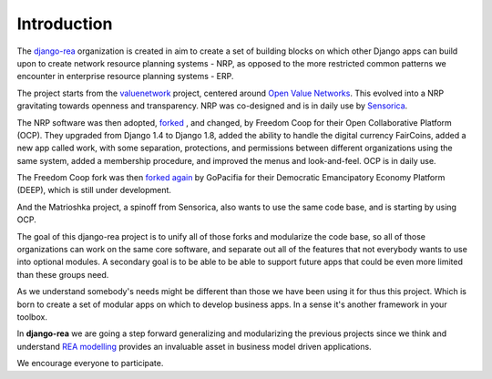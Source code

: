 ============
Introduction
============

The `django-rea <https://github.com/django-rea>`_ organization is created in aim to create a set of building blocks on
which other Django apps can build upon to create network resource planning systems - NRP, as opposed to the more
restricted common patterns we encounter in enterprise resource planning systems - ERP.

The project starts from the `valuenetwork <https://github.com/valnet/valuenetwork>`_ project, centered around
`Open Value Networks <http://valuenetwork.referata.com/wiki/Main_Page>`_.
This evolved into a NRP gravitating towards openness and transparency. NRP was co-designed and is in daily use by `Sensorica <http://www.sensorica.co/>`_.

The NRP software was then adopted, `forked <https://github.com/FreedomCoop/valuenetwork/>`_ , and changed, by Freedom Coop for their Open Collaborative Platform (OCP). They upgraded from Django 1.4 to Django 1.8, added the ability to handle the digital currency FairCoins, added a new app called work, with some separation, protections, and permissions between different organizations using the same system, added a membership procedure, and improved the menus and look-and-feel. OCP is in daily use.

The Freedom Coop fork was then `forked again <https://github.com/gopacifia/DEEP/>`_ by GoPacifia for their Democratic Emancipatory Economy Platform (DEEP), which is still under development.

And the Matrioshka project, a spinoff from Sensorica, also wants to use the same code base, and is starting by using OCP.

The goal of this django-rea project is to unify all of those forks and modularize the code base, so all of those organizations can work on the same core software, and separate out all of the features that not everybody wants to use into optional modules.  A secondary goal is to be able to be able to support future apps that could be even more limited than these groups need. 

As we understand somebody's needs might be different than those we have been using it for thus this project.
Which is born to create a set of modular apps on which to develop business apps. In a sense it's another framework in
your toolbox.

In **django-rea** we are going a step forward generalizing and modularizing the previous projects since we think and
understand `REA modelling <https://msu.edu/~mccarth4/>`_ provides an invaluable asset in business model driven
applications.

We encourage everyone to participate.
